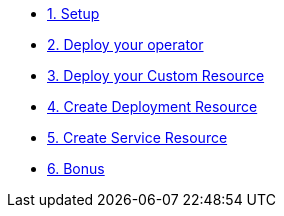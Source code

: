 * xref:01-setup.adoc[1. Setup]


* xref:02-deploy.adoc[2. Deploy your operator]
* xref:03-cr.adoc[3. Deploy your Custom Resource]
* xref:04-create-deployment.adoc[4. Create Deployment Resource]
* xref:05-create-service.adoc[5. Create Service Resource]
* xref:06-bonus.adoc[6. Bonus]
